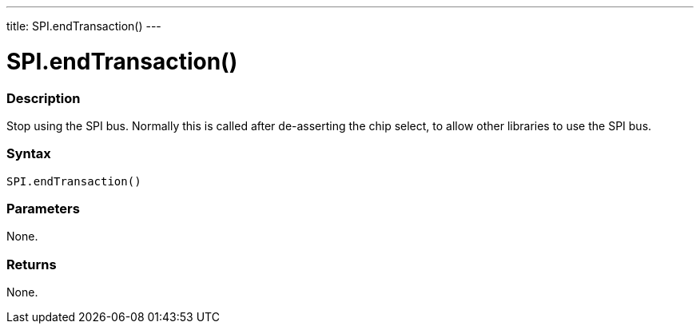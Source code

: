 ---
title: SPI.endTransaction()
---

= SPI.endTransaction()


// OVERVIEW SECTION STARTS
[#overview]
--

[float]
=== Description
Stop using the SPI bus. Normally this is called after de-asserting the chip select, to allow other libraries to use the SPI bus.


[float]
=== Syntax
`SPI.endTransaction()`


[float]
=== Parameters
None.


[float]
=== Returns
None.

--
// OVERVIEW SECTION ENDS

